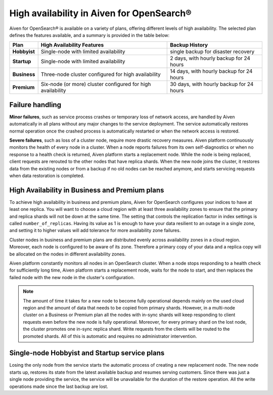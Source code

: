 High availability in Aiven for OpenSearch®
==========================================

Aiven for OpenSearch® is available on a variety of plans, offering different levels of high availability. The selected plan defines the features available, and a summary is provided in the table below:

.. list-table::
    :header-rows: 1

    * - Plan
      - High Availability Features
      - Backup History
    * - **Hobbyist**
      - Single-node with limited availability
      - single backup for disaster recovery
    * - **Startup**
      - Single-node with limited availability
      - 2 days, with hourly backup for 24 hours
    * - **Business**
      - Three-node cluster configured for high availability
      - 14 days, with hourly backup for 24 hours
    * - **Premium**
      - Six-node (or more) cluster configured for high availability
      - 30 days, with hourly backup for 24 hours

Failure handling
----------------

**Minor failures**, such as service process crashes or temporary loss of network access, are handled by Aiven automatically in all plans without any major changes to the service deployment. The service automatically restores normal operation once the crashed process is automatically restarted or when the network access is restored.

**Severe failures**, such as loss of a cluster node, require more drastic recovery measures. Aiven platform continuously monitors the health of every node in a cluster. When a node reports failures from its own self-diagnostics or when no response to a health check is returned, Aiven platform starts a replacement node. While the node is being replaced, client requests are rerouted to the other nodes that have replica shards. When the new node joins the cluster, it restores data from the existing nodes or from a backup if no old nodes can be reached anymore, and starts servicing requests when data restoration is completed.

High Availability in Business and Premium plans
---------------------------------------------------

To achieve high availability in business and premium plans, Aiven for OpenSearch configures your indices to have at least one replica. You will want to choose a cloud region with at least three availability zones to ensure that the primary and replica shards will not be down at the same time. The setting that controls the replication factor in index settings is called ``number_of_replicas``. Having its value as 1 is enough to have your data resilient to an outage in a single zone, and setting it to higher values will add tolerance for more availability zone failures.

Cluster nodes in business and premium plans are distributed evenly across availability zones in a cloud region. Moreover, each node is configured to be aware of its zone. Therefore a primary copy of your data and a replica copy will be allocated on the nodes in different availability zones.

Aiven platform constantly monitors all nodes in an OpenSearch cluster. When a node stops responding to a health check for sufficiently long time, Aiven platform starts a replacement node, waits for the node to start, and then replaces the failed node with the new node in the cluster's configuration.

.. Note::
    The amount of time it takes for a new node to become fully operational depends mainly on the used cloud region and the amount of data that needs to be copied from primary shards. However, in a multi-node cluster on a Business or Premium plan all the nodes with in-sync shards will keep responding to client requests even before the new node is fully operational. Moreover, for every primary shard on the lost node, the cluster promotes one in-sync replica shard. Write requests from the clients will be routed to the promoted shards. All of this is automatic and requires no administrator intervention.

Single-node Hobbyist and Startup service plans
----------------------------------------------

Losing the only node from the service starts the automatic process of creating a new replacement node. The new node starts up, restores its state from the latest available backup and resumes serving customers.
Since there was just a single node providing the service, the service will be unavailable for the duration of the restore operation. All the write operations made since the last backup are lost.

